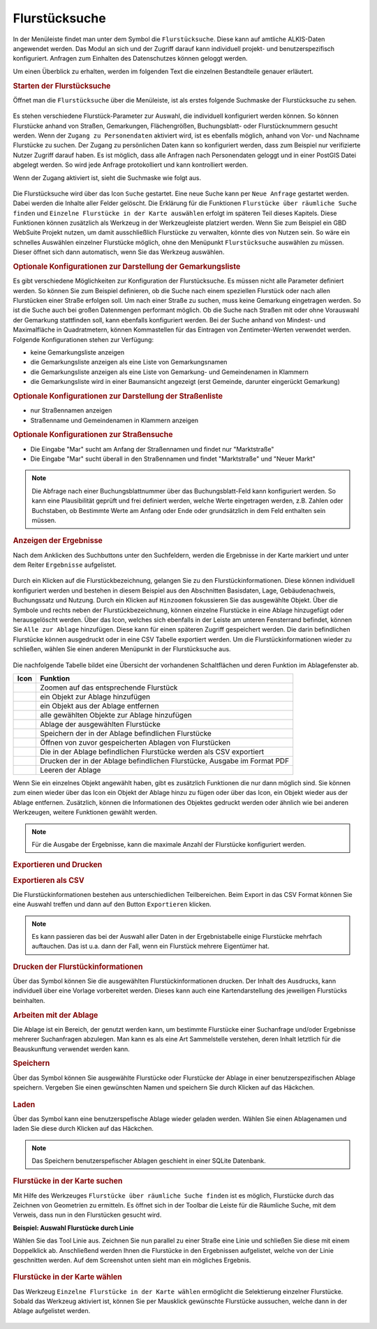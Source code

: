 .. _cadastral_unit_searching:

Flurstücksuche
==============

In der Menüleiste |menu| findet man unter dem Symbol |cadastralunit| die ``Flurstücksuche``.
Diese kann auf amtliche ALKIS-Daten angewendet werden.
Das Modul an sich und der Zugriff darauf kann individuell projekt- und benutzerspezifisch konfiguriert.
Anfragen zum Einhalten des Datenschutzes können geloggt werden.

Um einen Überblick zu erhalten, werden im folgenden Text die einzelnen Bestandteile genauer erläutert.

.. rubric:: Starten der Flurstücksuche

Öffnet man die ``Flurstücksuche`` über die Menüleiste, ist als erstes folgende Suchmaske der Flurstücksuche zu sehen.

.. figure:: ../../../screenshots/de/client-user/cadastral_unit_searching_1.png
  :align: center

Es stehen verschiedene Flurstück-Parameter zur Auswahl, die individuell konfiguriert werden können.
So können Flurstücke anhand von Straßen, Gemarkungen, Flächengrößen, Buchungsblatt- oder Flurstücknummern gesucht werden.
Wenn der ``Zugang zu Personendaten`` aktiviert wird, ist es ebenfalls möglich, anhand von Vor- und Nachname Flurstücke zu suchen.
Der Zugang zu persönlichen Daten kann so konfiguriert werden, dass zum Beispiel nur verifizierte Nutzer Zugriff darauf haben.
Es ist möglich, dass alle Anfragen nach Personendaten geloggt und in einer PostGIS Datei abgelegt werden. So wird jede Anfrage protokolliert und kann kontrolliert werden.

.. .. figure:: ../../../screenshots/de/client-user/cadastral_unit_search_data_rights.png
  :align: center

Wenn der Zugang aktiviert ist, sieht die Suchmaske wie folgt aus.

.. figure:: ../../../screenshots/de/client-user/cadastral_unit_searching_6.png
  :align: center

Die Flurstücksuche wird über das Icon |search| ``Suche`` gestartet. Eine neue Suche kann per |new_search| ``Neue Anfrage`` gestartet werden.
Dabei werden die Inhalte aller Felder gelöscht. Die Erklärung für die Funktionen |spatial_search| ``Flurstücke über räumliche Suche finden``
und |select| ``Einzelne Flurstücke in der Karte auswählen`` erfolgt im späteren Teil dieses Kapitels.
Diese Funktionen können zusätzlich als Werkzeug in der Werkzeugleiste platziert werden.
Wenn Sie zum Beispiel ein GBD WebSuite Projekt nutzen, um damit ausschließlich Flurstücke zu verwalten, könnte dies von Nutzen sein.
So wäre ein schnelles Auswählen einzelner Flurstücke möglich, ohne den Menüpunkt ``Flurstücksuche`` auswählen zu müssen.
Dieser öffnet sich dann automatisch, wenn Sie das Werkzeug auswählen.

.. rubric:: Optionale Konfigurationen zur Darstellung der Gemarkungsliste

Es gibt verschiedene Möglichkeiten zur Konfiguration der Flurstücksuche. Es müssen nicht alle Parameter definiert werden.
So können Sie zum Beispiel definieren, ob die Suche nach einem speziellen Flurstück oder nach allen Flurstücken einer Straße erfolgen soll.
Um nach einer Straße zu suchen, muss keine Gemarkung eingetragen werden. So ist die Suche auch bei großen Datenmengen performant möglich.
Ob die Suche nach Straßen mit oder ohne Vorauswahl der Gemarkung stattfinden soll, kann ebenfalls konfiguriert werden.
Bei der Suche anhand von Mindest- und Maximalfläche in Quadratmetern, können Kommastellen für das Eintragen von Zentimeter-Werten verwendet werden.
Folgende Konfigurationen stehen zur Verfügung:

* keine Gemarkungsliste anzeigen
* die Gemarkungsliste anzeigen als eine Liste von Gemarkungsnamen
* die Gemarkungsliste anzeigen als eine Liste von Gemarkung- und Gemeindenamen in Klammern
* die Gemarkungsliste wird in einer Baumansicht angezeigt (erst Gemeinde, darunter eingerückt Gemarkung)

.. rubric:: Optionale Konfigurationen zur Darstellung der Straßenliste

* nur Straßennamen anzeigen
* Straßenname und Gemeindenamen in Klammern anzeigen

.. rubric:: Optionale Konfigurationen zur Straßensuche

* Die Eingabe "Mar" sucht am Anfang der Straßennamen und findet nur "Marktstraße"
* Die Eingabe "Mar" sucht überall in den Straßennamen und findet "Marktstraße" und "Neuer Markt"

.. note::
 Die Abfrage nach einer Buchungsblattnummer über das Buchungsblatt-Feld kann konfiguriert werden.
 So kann eine Plausibilität geprüft und frei definiert werden, welche Werte eingetragen werden, z.B. Zahlen oder Buchstaben,
 ob Bestimmte Werte am Anfang oder Ende oder grundsätzlich in dem Feld enthalten sein müssen.

.. rubric:: Anzeigen der Ergebnisse

Nach dem Anklicken des Suchbuttons |search| unter den Suchfeldern, werden die Ergebnisse in der Karte markiert und unter dem Reiter |results| ``Ergebnisse`` aufgelistet.

.. figure:: ../../../screenshots/de/client-user/cadastral_unit_searching_2.png
  :align: center

Durch ein Klicken auf die Flurstückbezeichnung, gelangen Sie zu den Flurstückinformationen. Diese können individuell konfiguriert werden und
bestehen in diesem Beispiel aus den Abschnitten Basisdaten, Lage, Gebäudenachweis, Buchungssatz und Nutzung.
Durch ein Klicken auf |fokus| ``Hinzoomen`` fokussieren Sie das ausgewählte Objekt. Über die Symbole |add| und |delete| rechts neben der Flurstückbezeichnung,
können einzelne Flurstücke in eine |tab| Ablage hinzugefügt oder herausgelöscht werden.
Über das |addall| Icon, welches sich ebenfalls in der Leiste am unteren Fensterrand befindet, können Sie ``Alle zur Ablage`` hinzufügen.
Diese kann für einen späteren Zugriff gespeichert werden.
Die darin befindlichen Flurstücke können ausgedruckt oder in eine CSV Tabelle exportiert werden.
Um die Flurstückinformationen wieder zu schließen, wählen Sie einen anderen Menüpunkt in der Flurstücksuche aus.

.. figure:: ../../../screenshots/de/client-user/cadastral_unit_searching_4.png
  :align: center

Die nachfolgende Tabelle bildet eine Übersicht der vorhandenen Schaltflächen und deren Funktion im Ablagefenster ab.

+------------------------+--------------------------------------------------------------------------------------+
| **Icon**               | **Funktion**                                                                         |
+------------------------+--------------------------------------------------------------------------------------+
| |fokus|                | Zoomen auf das entsprechende Flurstück                                               |
+------------------------+--------------------------------------------------------------------------------------+
| |add|                  | ein Objekt zur Ablage hinzufügen                                                     |
+------------------------+--------------------------------------------------------------------------------------+
| |delete|               | ein Objekt aus der Ablage entfernen                                                  |
+------------------------+--------------------------------------------------------------------------------------+
| |addall|               | alle gewählten Objekte zur Ablage hinzufügen                                         |
+------------------------+--------------------------------------------------------------------------------------+
| |tab|                  | Ablage der ausgewählten Flurstücke                                                   |
+------------------------+--------------------------------------------------------------------------------------+
| |save|                 | Speichern der in der Ablage befindlichen Flurstücke                                  |
+------------------------+--------------------------------------------------------------------------------------+
| |load|                 | Öffnen von zuvor gespeicherten Ablagen von Flurstücken                               |
+------------------------+--------------------------------------------------------------------------------------+
| |csv|                  | Die in der Ablage befindlichen Flurstücke werden als CSV exportiert                  |
+------------------------+--------------------------------------------------------------------------------------+
| |print|                | Drucken der in der Ablage befindlichen Flurstücke, Ausgabe im Format PDF             |
+------------------------+--------------------------------------------------------------------------------------+
| |delete_shelf|         | Leeren der Ablage                                                                    |
+------------------------+--------------------------------------------------------------------------------------+

Wenn Sie ein einzelnes Objekt angewählt haben, gibt es zusätzlich Funktionen die nur dann möglich sind.
Sie können zum einen wieder über das Icon |add| ein Objekt der Ablage hinzu zu fügen oder über das |delete| Icon,
ein Objekt wieder aus der Ablage entfernen. Zusätzlich, können die Informationen des Objektes gedruckt werden oder
ähnlich wie bei anderen Werkzeugen, weitere Funktionen gewählt werden.

.. note::
 Für die Ausgabe der Ergebnisse, kann die maximale Anzahl der Flurstücke konfiguriert werden.

.. rubric:: Exportieren und Drucken

.. rubric:: Exportieren als CSV

Die Flurstückinformationen bestehen aus unterschiedlichen Teilbereichen.
Beim Export in das CSV Format können Sie eine Auswahl treffen und dann auf den Button ``Exportieren`` klicken.

.. figure:: ../../../screenshots/de/client-user/cadastral_unit_searching_area_csv.png
  :align: center

.. note::
   Es kann passieren das bei der Auswahl aller Daten in der Ergebnistabelle einige Flurstücke mehrfach auftauchen.
   Das ist u.a. dann der Fall, wenn ein Flurstück mehrere Eigentümer hat.

.. rubric:: Drucken der Flurstückinformationen

Über das |print| Symbol können Sie die ausgewählten Flurstückinformationen drucken.
Der Inhalt des Ausdrucks, kann individuell über eine Vorlage vorbereitet werden.
Dieses kann auch eine Kartendarstellung des jeweiligen Flurstücks beinhalten.

.. rubric:: Arbeiten mit der Ablage

Die |tab| Ablage ist ein Bereich, der genutzt werden kann, um bestimmte Flurstücke einer Suchanfrage und/oder Ergebnisse mehrerer Suchanfragen abzulegen.
Man kann es als eine Art Sammelstelle verstehen, deren Inhalt letztlich für die Beauskunftung verwendet werden kann.

.. rubric:: Speichern

Über das |save| Symbol können Sie ausgewählte Flurstücke oder Flurstücke der Ablage in einer benutzerspezifischen Ablage speichern.
Vergeben Sie einen gewünschten Namen und speichern Sie durch Klicken auf das Häckchen.

.. figure:: ../../../screenshots/de/client-user/cadastral_unit_searching_print_save.png
  :align: center

.. rubric:: Laden

Über das |load| Symbol kann eine benutzerspefische Ablage wieder geladen werden. Wählen Sie einen Ablagenamen und laden Sie diese durch Klicken auf das Häckchen.

.. figure:: ../../../screenshots/de/client-user/cadastral_unit_searching_print_load.png
  :align: center

.. note::
  Das Speichern benutzerspefischer Ablagen geschieht in einer SQLite Datenbank.

.. rubric:: Flurstücke in der Karte suchen

Mit Hilfe des Werkzeuges |spatial_search| ``Flurstücke über räumliche Suche finden`` ist es möglich, Flurstücke durch das Zeichnen von Geometrien zu ermitteln.
Es öffnet sich in der Toolbar die Leiste für die Räumliche Suche, mit dem Verweis, dass nun in den Flurstücken gesucht wird.

**Beispiel: Auswahl Flurstücke durch Linie**

Wählen Sie das Tool Linie aus. Zeichnen Sie nun parallel zu einer Straße eine Linie und schließen Sie diese mit einem Doppelklick ab.
Anschließend werden Ihnen die Flurstücke in den Ergebnissen aufgelistet, welche von der Linie geschnitten werden. Auf dem Screenshot unten sieht man ein mögliches Ergebnis.

 .. figure:: ../../../screenshots/de/client-user/cadastral_unit_searching_area_search.png
   :align: center

.. rubric:: Flurstücke in der Karte wählen

Das Werkzeug |select| ``Einzelne Flurstücke in der Karte wählen`` ermöglicht die Selektierung einzelner Flurstücke.
Sobald das Werkzeug aktiviert ist, können Sie per Mausklick gewünschte Flurstücke aussuchen, welche dann in der Ablage aufgelistet werden.

 .. figure:: ../../../screenshots/de/client-user/cadastral_unit_searching_5.png
   :align: center

 .. |menu| image:: ../../../images/baseline-menu-24px.svg
   :width: 30em
 .. |cadastralunit| image:: ../../../images/gbd-icon-flurstuecksuche-01.svg
   :width: 30em
 .. |results| image:: ../../../images/baseline-menu-24px.svg
   :width: 30em
 .. |tab| image:: ../../../images/sharp-bookmark_border-24px.svg
   :width: 30em
 .. |fokus| image:: ../../../images/sharp-center_focus_weak-24px.svg
   :width: 30em
 .. |add| image:: ../../../images/sharp-control_point-24px.svg
   :width: 30em
 .. |addall| image:: ../../../images/gbd-icon-alle-ablage-01.svg
   :width: 30em
 .. |delete| image:: ../../../images/sharp-remove_circle_outline-24px.svg
   :width: 30em
 .. |save| image:: ../../../images/sharp-save-24px.svg
   :width: 30em
 .. |load| image:: ../../../images/gbd-icon-ablage-oeffnen-01.svg
   :width: 30em
 .. |csv| image:: ../../../images/sharp-grid_on-24px.svg
   :width: 30em
 .. |print| image:: ../../../images/baseline-print-24px.svg
   :width: 30em
 .. |search| image:: ../../../images/baseline-search-24px.svg
   :width: 30em
 .. |select| image:: ../../../images/gbd-icon-auswahl-01.svg
   :width: 30em
 .. |spatial_search| image:: ../../../images/gbd-icon-raeumliche-suche-01.svg
   :width: 30em
 .. |delete_shelf| image:: ../../../images/sharp-delete_forever-24px.svg
   :width: 30em
 .. |new_search|  image:: ../../../images/baseline-delete_sweep-24px.svg
   :width: 30em
